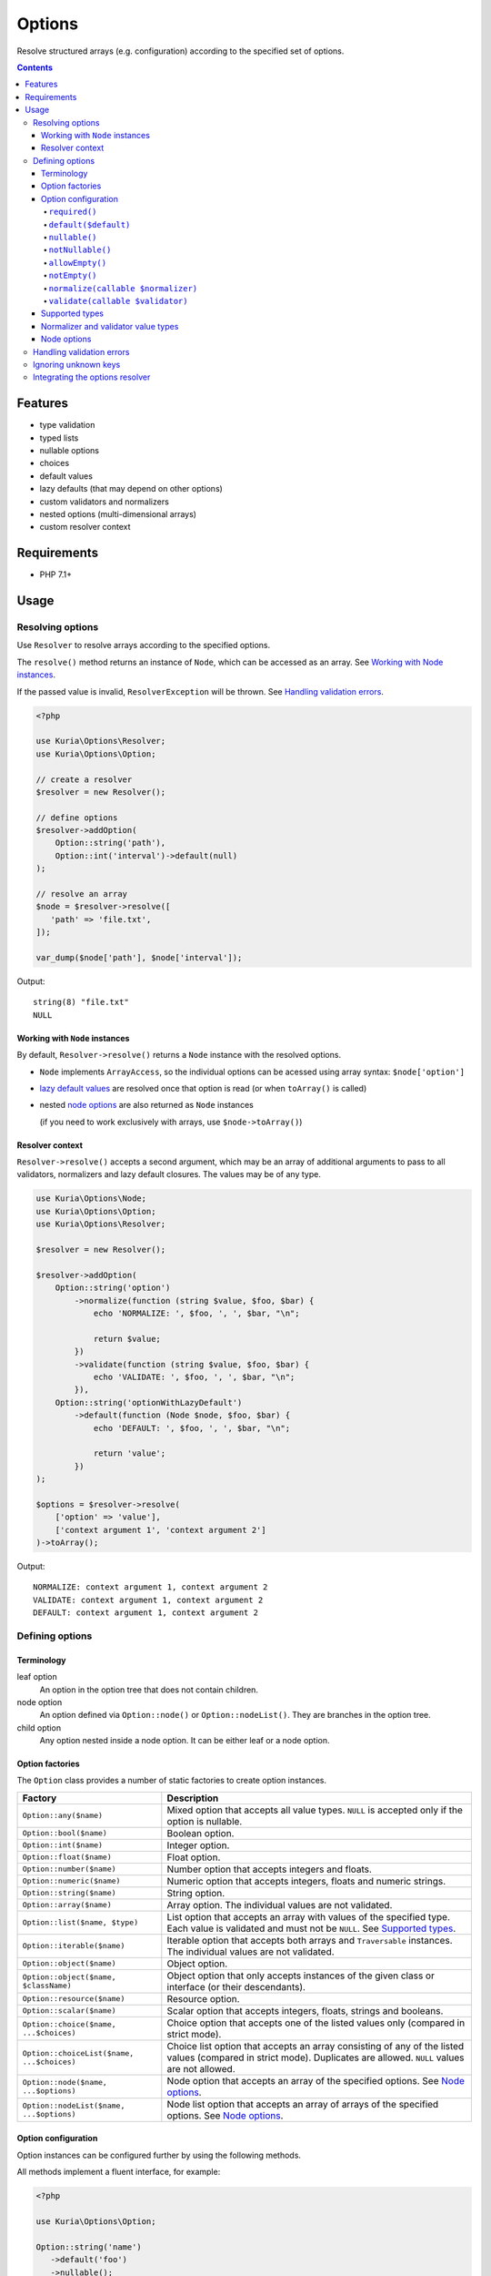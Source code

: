 Options
#######

Resolve structured arrays (e.g. configuration) according to the specified set of options.

.. image:: https://travis-ci.com/kuria/options.svg?branch=master
   :target: https://travis-ci.com/kuria/options

.. contents::
   :depth: 4


Features
********

- type validation
- typed lists
- nullable options
- choices
- default values
- lazy defaults (that may depend on other options)
- custom validators and normalizers
- nested options (multi-dimensional arrays)
- custom resolver context


Requirements
************

- PHP 7.1+


Usage
*****

Resolving options
=================

Use ``Resolver`` to resolve arrays according to the specified options.

The ``resolve()`` method returns an instance of ``Node``, which can be
accessed as an array. See `Working with Node instances`_.

If the passed value is invalid, ``ResolverException`` will be thrown.
See `Handling validation errors`_.

.. code:: php

   <?php

   use Kuria\Options\Resolver;
   use Kuria\Options\Option;

   // create a resolver
   $resolver = new Resolver();

   // define options
   $resolver->addOption(
       Option::string('path'),
       Option::int('interval')->default(null)
   );

   // resolve an array
   $node = $resolver->resolve([
      'path' => 'file.txt',
   ]);

   var_dump($node['path'], $node['interval']);

Output:

::

  string(8) "file.txt"
  NULL


Working with ``Node`` instances
-------------------------------

By default, ``Resolver->resolve()`` returns a ``Node`` instance with the resolved options.

- ``Node`` implements ``ArrayAccess``, so the individual options can be acessed
  using array syntax: ``$node['option']``

- `lazy default values <Lazy default values (leaf-only)_>`_ are resolved once that
  option is read (or when ``toArray()`` is called)

- nested `node options <Node options_>`_ are also returned as ``Node`` instances

  (if you need to work exclusively with arrays, use ``$node->toArray()``)


Resolver context
----------------

``Resolver->resolve()`` accepts a second argument, which may be an array of additional arguments
to pass to all validators, normalizers and lazy default closures. The values may be of any type.

.. code:: php

   use Kuria\Options\Node;
   use Kuria\Options\Option;
   use Kuria\Options\Resolver;

   $resolver = new Resolver();

   $resolver->addOption(
       Option::string('option')
           ->normalize(function (string $value, $foo, $bar) {
               echo 'NORMALIZE: ', $foo, ', ', $bar, "\n";

               return $value;
           })
           ->validate(function (string $value, $foo, $bar) {
               echo 'VALIDATE: ', $foo, ', ', $bar, "\n";
           }),
       Option::string('optionWithLazyDefault')
           ->default(function (Node $node, $foo, $bar) {
               echo 'DEFAULT: ', $foo, ', ', $bar, "\n";

               return 'value';
           })
   );

   $options = $resolver->resolve(
       ['option' => 'value'],
       ['context argument 1', 'context argument 2']
   )->toArray();



Output:

::

  NORMALIZE: context argument 1, context argument 2
  VALIDATE: context argument 1, context argument 2
  DEFAULT: context argument 1, context argument 2


Defining options
================

Terminology
-----------

.. _opt_terms:

leaf option
  An option in the option tree that does not contain children.

node option
  An option defined via ``Option::node()`` or ``Option::nodeList()``.
  They are branches in the option tree.

child option
  Any option nested inside a node option. It can be either leaf or a node option.


Option factories
----------------

The ``Option`` class provides a number of static factories to create option instances.

========================================== ===================================================
Factory                                    Description
========================================== ===================================================
``Option::any($name)``                     Mixed option that accepts all value types.
                                           ``NULL`` is accepted only if the option is nullable.

``Option::bool($name)``                    Boolean option.

``Option::int($name)``                     Integer option.

``Option::float($name)``                   Float option.

``Option::number($name)``                  Number option that accepts integers and floats.

``Option::numeric($name)``                 Numeric option that accepts integers, floats
                                           and numeric strings.

``Option::string($name)``                  String option.

``Option::array($name)``                   Array option. The individual values are not validated.

``Option::list($name, $type)``             List option that accepts an array with values of the
                                           specified type. Each value is validated and must not
                                           be ``NULL``. See `Supported types`_.

``Option::iterable($name)``                Iterable option that accepts both arrays and ``Traversable``
                                           instances. The individual values are not validated.

``Option::object($name)``                  Object option.

``Option::object($name, $className)``      Object option that only accepts instances of the given
                                           class or interface (or their descendants).

``Option::resource($name)``                Resource option.

``Option::scalar($name)``                  Scalar option that accepts integers, floats, strings
                                           and booleans.

``Option::choice($name, ...$choices)``     Choice option that accepts one of the listed values only
                                           (compared in strict mode).

``Option::choiceList($name, ...$choices)`` Choice list option that accepts an array consisting of
                                           any of the listed values (compared in strict mode).
                                           Duplicates are allowed. ``NULL`` values are not allowed.

``Option::node($name, ...$options)``       Node option that accepts an array of the specified options.
                                           See `Node options`_.

``Option::nodeList($name, ...$options)``   Node list option that accepts an array of arrays of the
                                           specified options. See `Node options`_.
========================================== ===================================================


Option configuration
--------------------

Option instances can be configured further by using the following methods.

All methods implement a fluent interface, for example:

.. code:: php

   <?php

   use Kuria\Options\Option;

   Option::string('name')
      ->default('foo')
      ->nullable();


``required()``
^^^^^^^^^^^^^^

Makes the option required (and removes any previously set default value).

- `a leaf option <opt_terms_>`_ is required by default

- `a node option <opt_terms_>`_ is not required by default, but having
  a required `child option <opt_terms_>`_ will make it required
  (unless the node option itself defaults to ``NULL``).


``default($default)``
^^^^^^^^^^^^^^^^^^^^^

Makes the option optional and specifies a default value.

- specifying ``NULL`` as the default value also makes the option nullable

- default value of `a leaf option <opt_terms_>`_ is not subject to validation
  or normalization and is used as-is

- default value of `a node option <opt_terms_>`_ must be an array or ``NULL``
  and is validated and normalized according to the specified `child options <opt_terms_>`_


Lazy default values (leaf-only)
"""""""""""""""""""""""""""""""

To specify a lazy default value, pass a closure with the following signature:

.. code:: php

   <?php

   use Kuria\Options\Node;
   use Kuria\Options\Option;

   Option::string('foo')->default(function (Node $node) {
       // return value can also depend on other options
       return 'default';
   });

Once the default value is needed, the closure will be called and its return
value stored for later use (so it will not be called more than once).

.. NOTE::

   The typehinted ``Node`` parameter is required. A closure with incompatible
   signature will be considered a default value itself and returned as-is.

.. NOTE::

   `Node options <opt_terms_>`_ do not support lazy default values.

.. TIP::

   It is possible to pass additional arguments to all lazy default closures.
   See `Resolver context`_.


``nullable()``
^^^^^^^^^^^^^^

Make the option nullable, accepting ``NULL`` in addition to the specified type.


``notNullable()``
^^^^^^^^^^^^^^^^^

Make the option non-nullable, not accepting ``NULL``.

.. NOTE::

   Options are non-nullable by default.


``allowEmpty()``
^^^^^^^^^^^^^^^^

Allow empty values to be passed to this option.

.. NOTE::

   Options accept empty values by default.


``notEmpty()``
^^^^^^^^^^^^^^

Make the option reject empty values.

A value is considered empty if `PHP's empty() <http://php.net/manual/en/function.empty.php>`_
returns ``TRUE``.


``normalize(callable $normalizer)``
^^^^^^^^^^^^^^^^^^^^^^^^^^^^^^^^^^^

Append a normalizer to the option. The normalizer should accept a value
and return the normalized value or throw ``Kuria\Options\Exception\NormalizerException``
on failure.

See `Normalizer and validator value types`_.

- normalizers are called before validators defined by ``validate()``
- normalizers are called in the order they were appended
- normalizers are not called if the type of the value is not valid
- the order in which options are normalized is undefined
  (but `node options <opt_terms_>`_ are normalized in child-first order)

.. code:: php

   <?php

   use Kuria\Options\Resolver;
   use Kuria\Options\Option;

   $resolver = new Resolver();

   $resolver->addOption(
       Option::string('name')->normalize('trim')
   );

   var_dump($resolver->resolve(['name' => '  foo bar  ']));


Output:

::

  object(Kuria\Options\Node)#7 (1) {
    ["name"]=>
    string(7) "foo bar"
  }

.. NOTE::

   To normalize all options at the root level, define one or more normalizers
   using ``$resolver->addNormalizer()``.

.. TIP::

   It is possible to use normalizers to convert nodes into custom objects,
   so you don't have to work with anonymous ``Node`` objects.

.. TIP::

   It is possible to pass additional arguments to all normalizers.
   See `Resolver context`_.


``validate(callable $validator)``
^^^^^^^^^^^^^^^^^^^^^^^^^^^^^^^^^

Append a validator to the option. The validator should accept and validate a value.

- validators are called after normalizers defined by ``normalize()``
- validators are called in the order they were appended
- validators are not called if the type of the value is not valid
  or its normalization has failed
- if a validator returns one or more errors, no other validators of that option
  will be called
- the order in which options are validated is undefined
  (but `node options <opt_terms_>`_ are validated in child-first order)

The validator should return one of the following:

- ``NULL`` or an empty array if there no errors
- errors as a ``string``, an array of strings or Error instances

.. code:: php

   <?php

   use Kuria\Options\Exception\ResolverException;
   use Kuria\Options\Resolver;
   use Kuria\Options\Option;

   $resolver = new Resolver();

   $resolver->addOption(
      Option::string('email')->validate(function (string $email) {
          if (filter_var($email, FILTER_VALIDATE_EMAIL) === false) {
              return 'must be a valid email address';
          }
      })
   );

   try {
       var_dump($resolver->resolve(['email' => 'this is not an email']));
   } catch (ResolverException $e) {
       echo $e->getMessage(), "\n";
   }

Output:

::

  Failed to resolve options due to following errors:

  1) email: must be a valid email address


.. NOTE::

   To validate all options at the root level, define one or more validators
   using ``$resolver->addValidator()``.

.. TIP::

   It is possible to pass additional arguments to all validators.
   See `Resolver context`_.


Supported types
---------------

- ``NULL`` - any type
- ``"bool"``
- ``"int"``
- ``"float"``
- ``"number"`` - integer or float
- ``"numeric"`` - integer, float or a numeric string
- ``"string"``
- ``"array"``
- ``"iterable"`` - array or an instance of ``Traversable``
- ``"object"``
- ``"resource"``
- ``"scalar"`` - integer, float, string or a boolean
- ``"callable"``

Any other type is considered to be a class name, accepting instances of the given
class or interface (or their descendants).

An option defined as nullable will also accept a ``NULL`` value. See `nullable()`_.


Normalizer and validator value types
------------------------------------

The type of the value passed to normalizers and validators depend on the type
of the option.

- ``Option::list()``, ``Option::choiceList()`` - an array of values
- ``Option::node()`` - a ``Node`` instance
- ``Option::nodeList()`` - an array of ``Node`` instances
- other - depends on the type of the option (``string``, ``int``, etc.)

.. NOTE::

   A normalizer may modify or replace the value (including its type) before
   it is passed to subsequent normalizers and validators.


Node options
------------

Node options accept an array of the specified options. With them it is possible
to resolve more complex structures.

- node options are resolved iteratively (without recursion)
- certain configuration behaves differently with node options, see `Option configuration`_

.. code:: php

   <?php

   use Kuria\Options\Option;
   use Kuria\Options\Resolver;

   $resolver = new Resolver();

   $resolver->addOption(
       Option::string('username'),
       Option::node(
           'personalInformation',
           Option::int('birthYear'),
           Option::int('height')->default(null),
           Option::float('weight')->default(null)
       ),
       Option::nodeList(
           'securityLog',
           Option::string('action'),
           Option::int('timestamp'),
           Option::node(
               'client',
               Option::string('ip'),
               Option::string('userAgent')
           )
       )
   );


Handling validation errors
==========================

The ``Resolver->resolve()`` method throws ``Kuria\Options\Exception\ResolverException``
on failure.

The specific errors can be retrieved by calling ``getErrors()`` on the exception object.


.. code:: php

   <?php

   use Kuria\Options\Resolver;
   use Kuria\Options\Exception\ResolverException;
   use Kuria\Options\Option;

   $resolver = new Resolver();

   $resolver->addOption(
       Option::string('name'),
       Option::int('level'),
       Option::int('score')
   );

   try {
       $resolver->resolve([
           'name' => null,
           'level' => 'not_a_string',
           'foo' => 'bar',
       ]);
   } catch (ResolverException $e) {
       foreach ($e->getErrors() as $error) {
           echo $error->getFormattedPath(), "\t", $error->getMessage(), "\n";
       }
   }

Output:

::

  name    string expected, but got NULL instead
  level   int expected, but got "not_a_string" instead
  score   this option is required
  foo     unknown option


Ignoring unknown keys
=====================

The ``Resolver`` can be configured to ignore unknown keys by calling
``$resolver->setIgnoreUnknown(true)``.

- ``UnknownOptionError`` will no longer be raised for unknown keys
- this applies to nested options as well
- the unknown keys will be present among the resolved options


Integrating the options resolver
================================

The ``StaticOptionsTrait`` can be used to easily add static option support
to a class.

It has the added benefit of caching and reusing the resolver in multiple
instances of the class. If needed, the cache can be cleared by calling
``Foo::clearOptionsResolverCache()``.

.. code:: php

   <?php

   use Kuria\Options\Integration\StaticOptionsTrait;
   use Kuria\Options\Node;
   use Kuria\Options\Option;
   use Kuria\Options\Resolver;

   class Foo
   {
       use StaticOptionsTrait;

       /** @var Node */
       private $config;

       function __construct(array $options)
       {
           $this->config = static::resolveOptions($options);
       }

       protected static function defineOptions(Resolver $resolver): void
       {
           $resolver->addOption(
               Option::string('path'),
               Option::bool('enableCache')->default(false)
           );
       }

       function dumpConfig(): void
       {
           var_dump($this->config);
       }
   }

Instantiation example:

.. code:: php

   <?php

   $foo = new Foo(['path' => 'file.txt']);

   $foo->dumpConfig();

Output:

::

  object(Kuria\Options\Node)#8 (2) {
    ["path"]=>
    string(8) "file.txt"
    ["enableCache"]=>
    bool(false)
  }
